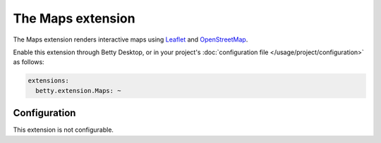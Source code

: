 The Maps extension
==================

The Maps extension renders interactive maps using `Leaflet <https://leafletjs.com/>`_ and
`OpenStreetMap <https://www.openstreetmap.org/>`_.

Enable this extension through Betty Desktop, or in your project's :doc:`configuration file </usage/project/configuration>` as follows:

.. code-block:: yaml

    extensions:
      betty.extension.Maps: ~

Configuration
-------------
This extension is not configurable.
